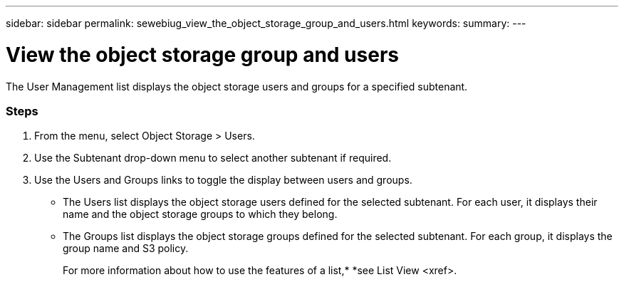 ---
sidebar: sidebar
permalink: sewebiug_view_the_object_storage_group_and_users.html
keywords:
summary:
---

= View the object storage group and users
:hardbreaks:
:nofooter:
:icons: font
:linkattrs:
:imagesdir: ./media/

//
// This file was created with NDAC Version 2.0 (August 17, 2020)
//
// 2020-10-20 10:59:39.731881
//

[.lead]
The User Management list displays the object storage users and groups for a specified subtenant.

=== Steps

. From the menu,  select Object Storage > Users.
. Use the Subtenant drop-down menu to select another subtenant if required.
. Use the Users and Groups links to toggle the display between users and groups.

** The Users list displays the object storage users defined for the selected subtenant. For each user,  it displays their name and the object storage groups to which they belong.
** The Groups list displays the object storage groups defined for the selected subtenant. For each group,  it displays the group name and S3 policy.
+
For more information about how to use the features of a list,* *see List View <xref>.


